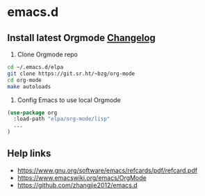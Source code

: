 * emacs.d

** Install latest Orgmode [[https://cgit.git.savannah.gnu.org/cgit/emacs/org-mode.git/tree/etc/ORG-NEWS][Changelog]]

1. Clone Orgmode repo

#+BEGIN_SRC sh
cd ~/.emacs.d/elpa
git clone https://git.sr.ht/~bzg/org-mode
cd org-mode
make autoloads
#+END_SRC

2. Config Emacs to use local Orgmode

#+BEGIN_SRC emacs-lisp
(use-package org
  :load-path "elpa/org-mode/lisp"
  ...
)
#+END_SRC

** Help links

- https://www.gnu.org/software/emacs/refcards/pdf/refcard.pdf
- https://www.emacswiki.org/emacs/OrgMode
- https://github.com/zhangjie2012/emacs.d
